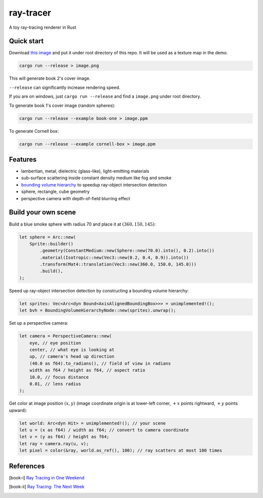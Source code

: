 ==========
ray-tracer
==========

.. default-role:: math

A toy ray-tracing renderer in Rust

.. figure:: cover.png
    :width: 100%

Quick start
===========

Download `this image <https://raytracing.github.io/images/earthmap.jpg>`_ and put it under root directory of this repo. It will be used as a texture map in the demo.

.. code-block:: bash

    cargo run --release > image.png

This will generate book 2's cover image.

``--release`` can significantly increase rendering speed.

If you are on windows, just ``cargo run --release`` and find a ``image.png`` under root directory.

To generate book 1's cover image (random spheres):

.. code-block:: bash

    cargo run --release --example book-one > image.ppm

To generate Cornell box:

.. code-block:: bash

    cargo run --release --example cornell-box > image.ppm

Features
========

-   lambertian, metal, dielectric (glass-like), light-emitting materials
-   sub-surface scattering inside constant density medium like fog and smoke
-   `bounding volume hierarchy <https://en.wikipedia.org/wiki/Bounding_volume_hierarchy>`_ to speedup ray-object intersection detection
-   sphere, rectangle, cube geometry
-   perspective camera with depth-of-field blurring effect

Build your own scene
====================

Build a blue smoke sphere with radius 70 and place it at `(360, 150, 145)`:

.. code-block:: rust

    let sphere = Arc::new(
        Sprite::builder()
            .geometry(ConstantMedium::new(Sphere::new(70.0).into(), 0.2).into())
            .material(Isotropic::new(Vec3::new(0.2, 0.4, 0.9)).into())
            .transform(Mat4::translation(Vec3::new(360.0, 150.0, 145.0)))
            .build(),
    );

Speed up ray-object intersection detection by constructing a bounding volume hierarchy:

.. code-block:: rust

    let sprites: Vec<Arc<dyn Bound<AxisAlignedBoundingBox>>> = unimplemented!();
    let bvh = BoundingVolumeHierarchyNode::new(sprites).unwrap();

Set up a perspective camera:

.. code-block:: rust

    let camera = PerspectiveCamera::new(
        eye, // eye position
        center, // what eye is looking at
        up, // camera's head up direction
        (40.0 as f64).to_radians(), // field of view in radians
        width as f64 / height as f64, // aspect ratio
        10.0, // focus distance
        0.01, // lens radius
    );

Get color at image position `(x, y)` (image coordinate origin is at lower-left corner, `+x` points rightward, `+y` points upward):

.. code-block:: rust

    let world: Arc<dyn Hit> = unimplemented!(); // your scene
    let u = (x as f64) / width as f64; // convert to camera coordinate
    let v = (y as f64) / height as f64;
    let ray = camera.ray(u, v);
    let pixel = color(&ray, world.as_ref(), 100); // ray scatters at most 100 times

References
==========

.. [book-i] `Ray Tracing in One Weekend <https://raytracing.github.io/books/RayTracingInOneWeekend.html>`_
.. [book-ii] `Ray Tracing: The Next Week <https://raytracing.github.io/books/RayTracingTheNextWeek.html>`_